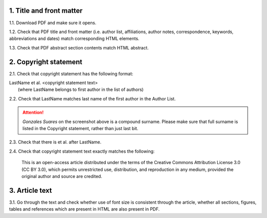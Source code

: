 .. role:: sample


1. Title and front matter
-------------------------

1.1. Download PDF and make sure it opens.

1.2. Check that PDF title and front matter (i.e. author list, affiliations, author notes, correspondence, keywords, abbreviations and dates) match corresponding HTML elements.

1.3. Check that PDF abstract section contents match HTML abstract.


2. Copyright statement
----------------------

2.1. Check that copyright statement has the following format:

| :sample:`LastName et al. \<copyright statement text\>`
|	(where LastName belongs to first author in the list of authors)

2.2. Check that LastName matches last name of the first author in the Author List.

.. image:: /_static/pdf_copyright.png
   :alt: Copyright string
   :scale: 99%

.. ATTENTION::
   	`Gonzales Suares` on the screenshot above is a compound surname. Please make sure that full surname is listed in the Copyright statement, rather than just last bit.

2.3. Check that there is  :sample:`et al.` after LastName.

2.4. Check that copyright statement text exactly matches the following:

	| :sample:`This is an open-access article distributed under the terms of the Creative Commons Attribution License 3.0 (CC BY 3.0), which permits unrestricted use, distribution, and reproduction in any medium, provided the original author and source are credited.`


3. Article text
---------------

3.1. Go through the text and check whether use of font size is consistent through the article, whether all sections, figures, tables and references which are present in HTML are also present in PDF.
